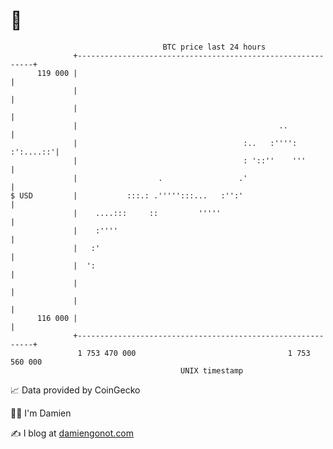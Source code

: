 * 👋

#+begin_example
                                     BTC price last 24 hours                    
                 +------------------------------------------------------------+ 
         119 000 |                                                            | 
                 |                                                            | 
                 |                                                            | 
                 |                                             ..             | 
                 |                                     :..   :'''': :':....::'| 
                 |                                     : '::''    '''         | 
                 |                  .                 .'                      | 
   $ USD         |           :::.: .''''':::...   :'':'                       | 
                 |    ....:::     ::         '''''                            | 
                 |    :''''                                                   | 
                 |   :'                                                       | 
                 |  ':                                                        | 
                 |                                                            | 
                 |                                                            | 
         116 000 |                                                            | 
                 +------------------------------------------------------------+ 
                  1 753 470 000                                  1 753 560 000  
                                         UNIX timestamp                         
#+end_example
📈 Data provided by CoinGecko

🧑‍💻 I'm Damien

✍️ I blog at [[https://www.damiengonot.com][damiengonot.com]]
